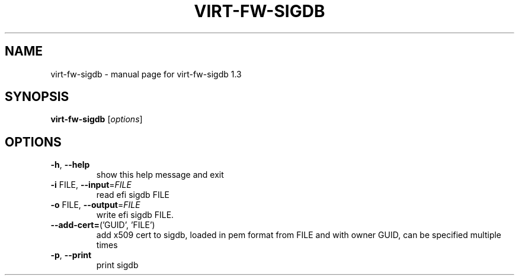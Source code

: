 .\" DO NOT MODIFY THIS FILE!  It was generated by help2man 1.49.2.
.TH VIRT-FW-SIGDB "1" "September 2022" "virt-fw-sigdb 1.3" "User Commands"
.SH NAME
virt-fw-sigdb \- manual page for virt-fw-sigdb 1.3
.SH SYNOPSIS
.B virt-fw-sigdb
[\fI\,options\/\fR]
.SH OPTIONS
.TP
\fB\-h\fR, \fB\-\-help\fR
show this help message and exit
.TP
\fB\-i\fR FILE, \fB\-\-input\fR=\fI\,FILE\/\fR
read efi sigdb FILE
.TP
\fB\-o\fR FILE, \fB\-\-output\fR=\fI\,FILE\/\fR
write efi sigdb FILE.
.TP
\fB\-\-add\-cert=\fR('GUID', 'FILE')
add x509 cert to sigdb, loaded in pem format from FILE
and with owner GUID, can be specified multiple times
.TP
\fB\-p\fR, \fB\-\-print\fR
print sigdb

